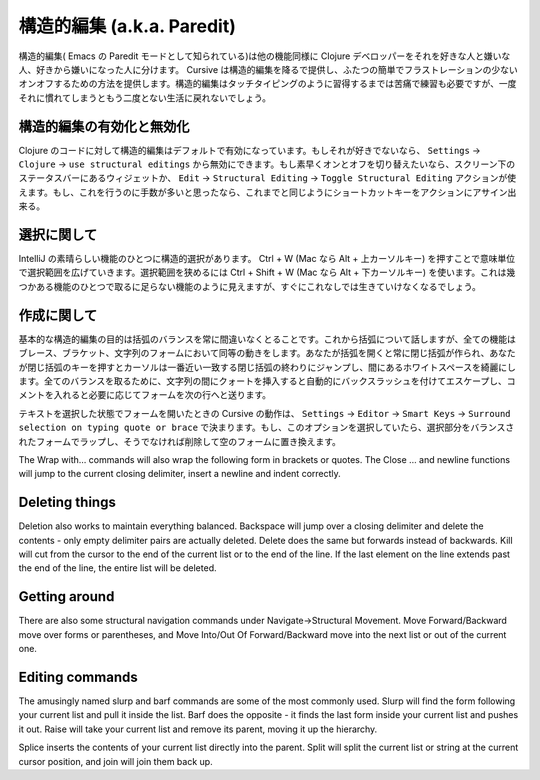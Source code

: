=============================
 構造的編集 (a.k.a. Paredit)
=============================

構造的編集( Emacs の Paredit モードとして知られている)は他の機能同様に Clojure デベロッパーをそれを好きな人と嫌いな人、好きから嫌いになった人に分けます。 Cursive は構造的編集を降るで提供し、ふたつの簡単でフラストレーションの少ないオンオフするための方法を提供します。構造的編集はタッチタイピングのように習得するまでは苦痛で練習も必要ですが、一度それに慣れてしまうともう二度とない生活に戻れないでしょう。

構造的編集の有効化と無効化
==========================

Clojure のコードに対して構造的編集はデフォルトで有効になっています。もしそれが好きでないなら、 ``Settings`` -> ``Clojure`` -> ``use structural editings`` から無効にできます。もし素早くオンとオフを切り替えたいなら、スクリーン下のステータスバーにあるウィジェットか、 ``Edit`` -> ``Structural Editing`` -> ``Toggle Structural Editing`` アクションが使えます。もし、これを行うのに手数が多いと思ったなら、これまでと同じようにショートカットキーをアクションにアサイン出来る。

選択に関して
============

IntelliJ の素晴らしい機能のひとつに構造的選択があります。 Ctrl + W (Mac なら Alt + 上カーソルキー) を押すことで意味単位で選択範囲を広げていきます。選択範囲を狭めるには Ctrl + Shift + W (Mac なら Alt + 下カーソルキー) を使います。これは幾つかある機能のひとつで取るに足らない機能のように見えますが、すぐにこれなしでは生きていけなくなるでしょう。

..
   TODO: gif here

作成に関して
============

基本的な構造的編集の目的は括弧のバランスを常に間違いなくとることです。これから括弧について話しますが、全ての機能はブレース、ブラケット、文字列のフォームにおいて同等の動きをします。あなたが括弧を開くと常に閉じ括弧が作られ、あなたが閉じ括弧のキーを押すとカーソルは一番近い一致する閉じ括弧の終わりにジャンプし、間にあるホワイトスペースを綺麗にします。全てのバランスを取るために、文字列の間にクォートを挿入すると自動的にバックスラッシュを付けてエスケープし、コメントを入れると必要に応じてフォームを次の行へと送ります。

..
   TODO: gif here

テキストを選択した状態でフォームを開いたときの Cursive の動作は、 ``Settings`` -> ``Editor`` -> ``Smart Keys`` -> ``Surround selection on typing quote or brace`` で決まります。もし、このオプションを選択していたら、選択部分をバランスされたフォームでラップし、そうでなければ削除して空のフォームに置き換えます。

The Wrap with… commands will also wrap the following form in brackets or quotes. The Close … and newline functions will jump to the current closing delimiter, insert a newline and indent correctly.

..
   TODO: gif here


Deleting things
===============
Deletion also works to maintain everything balanced. Backspace will jump over a closing delimiter and delete the contents - only empty delimiter pairs are actually deleted. Delete does the same but forwards instead of backwards. Kill will cut from the cursor to the end of the current list or to the end of the line. If the last element on the line extends past the end of the line, the entire list will be deleted.

..
   TODO: gif here

Getting around
==============
There are also some structural navigation commands under Navigate→Structural Movement. Move Forward/Backward move over forms or parentheses, and Move Into/Out Of Forward/Backward move into the next list or out of the current one.

..
   TODO: gif here

Editing commands
================
The amusingly named slurp and barf commands are some of the most commonly used. Slurp will find the form following your current list and pull it inside the list. Barf does the opposite - it finds the last form inside your current list and pushes it out. Raise will take your current list and remove its parent, moving it up the hierarchy.

..
   TODO: gif here

Splice inserts the contents of your current list directly into the parent. Split will split the current list or string at the current cursor position, and join will join them back up.

..
   TODO: gif here
